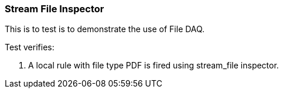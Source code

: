 === Stream File Inspector

This is to test is to demonstrate the use of File DAQ.

Test verifies:

1. A local rule with file type PDF is fired using stream_file inspector.
